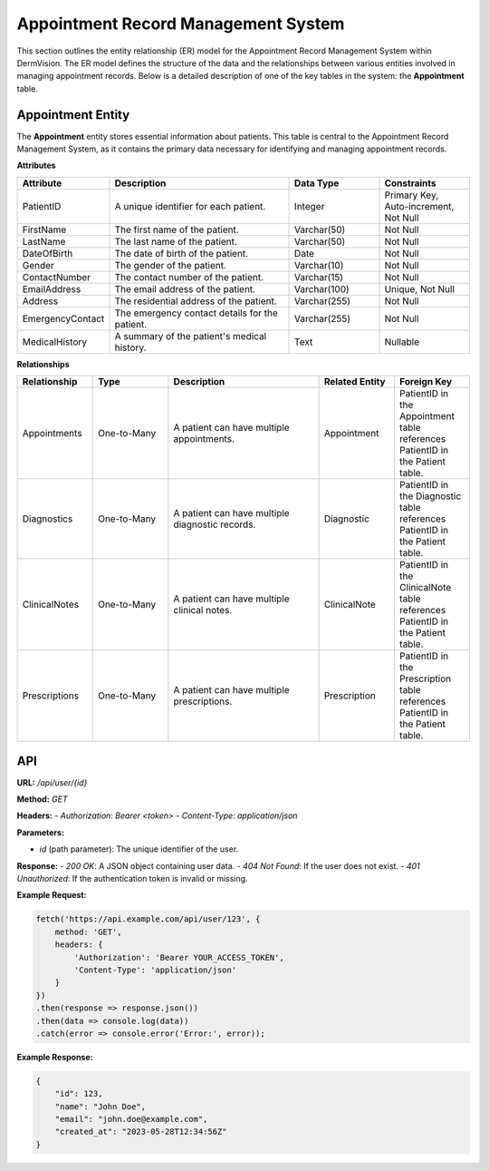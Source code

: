 Appointment Record Management System
---------------

This section outlines the entity relationship (ER) model for the Appointment Record Management System within DermVision. 
The ER model defines the structure of the data and the relationships between various entities involved in managing appointment records. 
Below is a detailed description of one of the key tables in the system: the **Appointment** table.


Appointment Entity
^^^^^^^^^^^^^^
The **Appointment** entity stores essential information about patients. 
This table is central to the Appointment Record Management System, as it contains the primary data necessary for identifying and managing appointment records.

**Attributes**

.. csv-table:: 
   :header: "Attribute", "Description", "Data Type", "Constraints"
   :widths: 20, 40, 20, 20

   "PatientID", "A unique identifier for each patient.", "Integer", "Primary Key, Auto-increment, Not Null"
   "FirstName", "The first name of the patient.", "Varchar(50)", "Not Null"
   "LastName", "The last name of the patient.", "Varchar(50)", "Not Null"
   "DateOfBirth", "The date of birth of the patient.", "Date", "Not Null"
   "Gender", "The gender of the patient.", "Varchar(10)", "Not Null"
   "ContactNumber", "The contact number of the patient.", "Varchar(15)", "Not Null"
   "EmailAddress", "The email address of the patient.", "Varchar(100)", "Unique, Not Null"
   "Address", "The residential address of the patient.", "Varchar(255)", "Not Null"
   "EmergencyContact", "The emergency contact details for the patient.", "Varchar(255)", "Not Null"
   "MedicalHistory", "A summary of the patient's medical history.", "Text", "Nullable"


**Relationships**

.. csv-table:: 
   :header: "Relationship", "Type", "Description", "Related Entity", "Foreign Key"
   :widths: 20, 20, 40, 20, 20

   "Appointments", "One-to-Many", "A patient can have multiple appointments.", "Appointment", "PatientID in the Appointment table references PatientID in the Patient table."
   "Diagnostics", "One-to-Many", "A patient can have multiple diagnostic records.", "Diagnostic", "PatientID in the Diagnostic table references PatientID in the Patient table."
   "ClinicalNotes", "One-to-Many", "A patient can have multiple clinical notes.", "ClinicalNote", "PatientID in the ClinicalNote table references PatientID in the Patient table."
   "Prescriptions", "One-to-Many", "A patient can have multiple prescriptions.", "Prescription", "PatientID in the Prescription table references PatientID in the Patient table."


API
^^^
.. uml::

      @startuml
      
      'style options 
      skinparam monochrome true
      skinparam circledCharacterRadius 0
      skinparam circledCharacterFontSize 0
      skinparam classAttributeIconSize 0
      hide empty members
      
      Class01 <|-- Class02
      Class03 *-- Class04
      Class05 o-- Class06
      Class07 .. Class08
      Class09 -- Class10
      
      @enduml

**URL:** `/api/user/{id}`

**Method:** `GET`

**Headers:**
- `Authorization`: `Bearer <token>`
- `Content-Type`: `application/json`

**Parameters:**

- `id` (path parameter): The unique identifier of the user.

**Response:**
- `200 OK`: A JSON object containing user data.
- `404 Not Found`: If the user does not exist.
- `401 Unauthorized`: If the authentication token is invalid or missing.

**Example Request:**

.. code-block:: javascript

    fetch('https://api.example.com/api/user/123', {
        method: 'GET',
        headers: {
            'Authorization': 'Bearer YOUR_ACCESS_TOKEN',
            'Content-Type': 'application/json'
        }
    })
    .then(response => response.json())
    .then(data => console.log(data))
    .catch(error => console.error('Error:', error));

**Example Response:**

.. code-block:: json

    {
        "id": 123,
        "name": "John Doe",
        "email": "john.doe@example.com",
        "created_at": "2023-05-28T12:34:56Z"
    }

